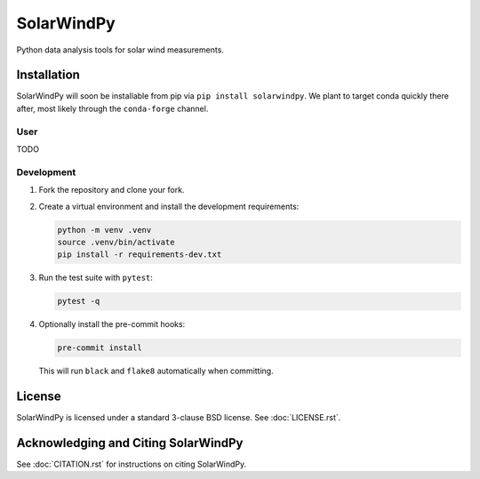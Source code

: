 ###########
SolarWindPy
###########

|Build Status| |License| |Black Code|

Python data analysis tools for solar wind measurements.

Installation
============

SolarWindPy will soon be installable from pip via
``pip install solarwindpy``. We plant to target conda quickly there
after, most likely through the ``conda-forge`` channel.

User
----

TODO

Development
-----------

1. Fork the repository and clone your fork.
2. Create a virtual environment and install the development requirements:

   .. code-block:: bash

      python -m venv .venv
      source .venv/bin/activate
      pip install -r requirements-dev.txt

3. Run the test suite with ``pytest``:

   .. code-block:: bash

      pytest -q

4. Optionally install the pre-commit hooks:

   .. code-block:: bash

      pre-commit install

   This will run ``black`` and ``flake8`` automatically when committing.


License
=======

SolarWindPy is licensed under a standard 3-clause BSD license. See
:doc:`LICENSE.rst`.

Acknowledging and Citing SolarWindPy
====================================

See :doc:`CITATION.rst` for instructions on citing SolarWindPy.

.. _LICENSE.rst: ./LICENSE.rst
.. _CITATION.rst: ./CITATION.rst

.. |Build Status| image:: https://github.com/blalterman/SolarWindPy/actions/workflows/ci.yml/badge.svg?branch=master
   :target: https://github.com/blalterman/SolarWindPy/actions/workflows/ci.yml
.. |License| image:: https://img.shields.io/badge/License-BSD%203--Clause-blue.svg
   :target: ./LICENSE.rst
.. |Black Code| image:: https://img.shields.io/badge/code%20style-black-000000.svg
   :target: https://github.com/psf/black
